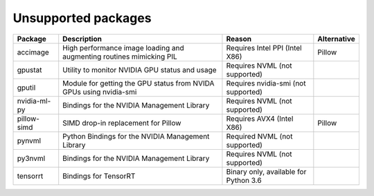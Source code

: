 Unsupported packages
====================

.. list-table::
   :header-rows: 1

   * - Package
     - Description
     - Reason
     - Alternative
   * - accimage
     - High performance image loading and augmenting routines mimicking PIL
     - Requires Intel PPI (Intel X86)
     - Pillow
   * - gpustat
     - Utility to monitor NVIDIA GPU status and usage
     - Requires NVML (not supported)
     - 
   * - gputil
     - Module for getting the GPU status from NVIDA GPUs using nvidia-smi
     - Requires nvidia-smi (not supported)
     - 
   * - nvidia-ml-py
     - Bindings for the NVIDIA Management Library
     - Requires NVML (not supported)
     - 
   * - pillow-simd
     - SIMD drop-in replacement for Pillow
     - Requires AVX4 (Intel X86)
     - Pillow
   * - pynvml
     - Python Bindings for the NVIDIA Management Library
     - Required NVML (not supported)
     - 
   * - py3nvml
     - Bindings for the NVIDIA Management Library
     - Requires NVML (not supported)
     - 
   * - tensorrt
     - Bindings for TensorRT
     - Binary only, available for Python 3.6
     - 

